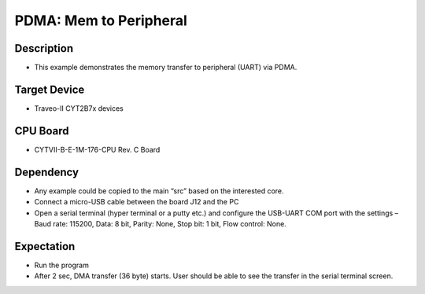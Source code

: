 PDMA: Mem to Peripheral 
=======================
Description
^^^^^^^^^^^
- This example demonstrates the memory transfer to peripheral (UART) via PDMA.

Target Device
^^^^^^^^^^^^^
- Traveo-II CYT2B7x devices

CPU Board
^^^^^^^^^
- CYTVII-B-E-1M-176-CPU Rev. C Board

Dependency
^^^^^^^^^^
- Any example could be copied to the main “src” based on the interested core.
- Connect a micro-USB cable between the board J12 and the PC
- Open a serial terminal (hyper terminal or a putty etc.) and configure the USB-UART COM port with the settings – Baud rate: 115200,  Data: 8 bit, Parity: None, Stop bit: 1 bit, Flow control: None.

Expectation
^^^^^^^^^^^
- Run the program
- After 2 sec, DMA transfer (36 byte) starts. User should be able to see the transfer in the serial terminal screen.